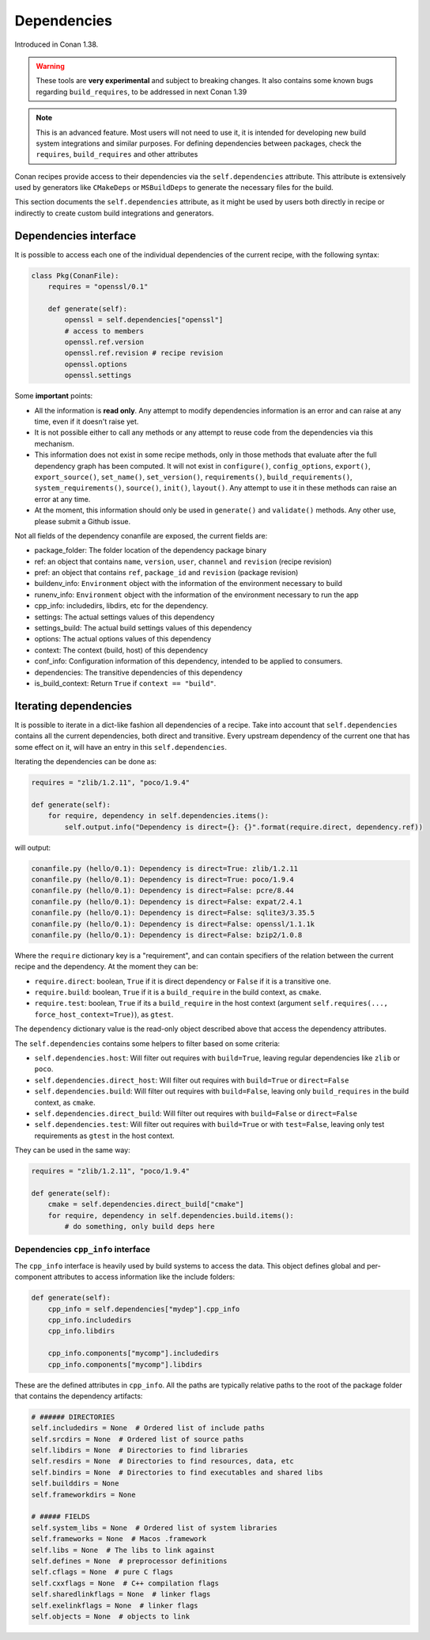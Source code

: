 .. _conanfile_dependencies:

Dependencies
============

Introduced in Conan 1.38.

.. warning::

    These tools are **very experimental** and subject to breaking changes.
    It also contains some known bugs regarding ``build_requires``, to be addressed in next Conan 1.39



.. note::

    This is an advanced feature. Most users will not need to use it, it is intended for
    developing new build system integrations and similar purposes.
    For defining dependencies between packages, check the ``requires``, ``build_requires`` and
    other attributes


Conan recipes provide access to their dependencies via the ``self.dependencies`` attribute.
This attribute is extensively used by generators like ``CMakeDeps`` or ``MSBuildDeps`` to
generate the necessary files for the build.

This section documents the ``self.dependencies`` attribute, as it might be used by users
both directly in recipe or indirectly to create custom build integrations and generators.

Dependencies interface
----------------------

It is possible to access each one of the individual dependencies of the current recipe, with
the following syntax:

.. code-block:: python

    class Pkg(ConanFile):
        requires = "openssl/0.1"

        def generate(self):
            openssl = self.dependencies["openssl"]
            # access to members
            openssl.ref.version
            openssl.ref.revision # recipe revision
            openssl.options
            openssl.settings


Some **important** points:

- All the information is **read only**. Any attempt to modify dependencies information is
  an error and can raise at any time, even if it doesn't raise yet.
- It is not possible either to call any methods or any attempt to reuse code from the dependencies
  via this mechanism.
- This information does not exist in some recipe methods, only in those methods that evaluate
  after the full dependency graph has been computed. It will not exist in ``configure()``, ``config_options``,
  ``export()``, ``export_source()``, ``set_name()``, ``set_version()``, ``requirements()``,
  ``build_requirements()``, ``system_requirements()``, ``source()``, ``init()``, ``layout()``.
  Any attempt to use it in these methods can raise an error at any time.
- At the moment, this information should only be used in ``generate()`` and ``validate()`` methods.
  Any other use, please submit a Github issue.

Not all fields of the dependency conanfile are exposed, the current fields are:

- package_folder: The folder location of the dependency package binary
- ref: an object that contains ``name``, ``version``, ``user``, ``channel`` and ``revision`` (recipe revision)
- pref: an object that contains ``ref``, ``package_id`` and ``revision`` (package revision)
- buildenv_info: ``Environment`` object with the information of the environment necessary to build
- runenv_info: ``Environment`` object with the information of the environment necessary to run the app
- cpp_info: includedirs, libdirs, etc for the dependency.
- settings: The actual settings values of this dependency
- settings_build: The actual build settings values of this dependency
- options: The actual options values of this dependency
- context: The context (build, host) of this dependency
- conf_info: Configuration information of this dependency, intended to be applied to consumers.
- dependencies: The transitive dependencies of this dependency
- is_build_context: Return ``True`` if ``context == "build"``.


Iterating dependencies
----------------------

It is possible to iterate in a dict-like fashion all dependencies of a recipe.
Take into account that ``self.dependencies`` contains all the current dependencies,
both direct and transitive. Every upstream dependency of the current one that has some
effect on it, will have an entry in this ``self.dependencies``.

Iterating the dependencies can be done as:

.. code-block:: python

    requires = "zlib/1.2.11", "poco/1.9.4"

    def generate(self):
        for require, dependency in self.dependencies.items():
            self.output.info("Dependency is direct={}: {}".format(require.direct, dependency.ref))

will output:

.. code-block:: bash

    conanfile.py (hello/0.1): Dependency is direct=True: zlib/1.2.11
    conanfile.py (hello/0.1): Dependency is direct=True: poco/1.9.4
    conanfile.py (hello/0.1): Dependency is direct=False: pcre/8.44
    conanfile.py (hello/0.1): Dependency is direct=False: expat/2.4.1
    conanfile.py (hello/0.1): Dependency is direct=False: sqlite3/3.35.5
    conanfile.py (hello/0.1): Dependency is direct=False: openssl/1.1.1k
    conanfile.py (hello/0.1): Dependency is direct=False: bzip2/1.0.8


Where the ``require`` dictionary key is a "requirement", and can contain specifiers of the relation
between the current recipe and the dependency. At the moment they can be:

- ``require.direct``: boolean, ``True`` if it is direct dependency or ``False`` if it is a transitive one.
- ``require.build``: boolean, ``True`` if it is a ``build_require`` in the build context, as ``cmake``.
- ``require.test``: boolean, ``True`` if its a ``build_require`` in the host context (argument ``self.requires(..., force_host_context=True)``), as ``gtest``.

The ``dependency`` dictionary value is the read-only object described above that access the dependency attributes.

The ``self.dependencies`` contains some helpers to filter based on some criteria:

- ``self.dependencies.host``: Will filter out requires with ``build=True``, leaving regular dependencies like ``zlib`` or ``poco``.
- ``self.dependencies.direct_host``: Will filter out requires with ``build=True`` or ``direct=False``
- ``self.dependencies.build``: Will filter out requires with ``build=False``, leaving only ``build_requires`` in the build context, as ``cmake``.
- ``self.dependencies.direct_build``: Will filter out requires with ``build=False`` or ``direct=False``
- ``self.dependencies.test``: Will filter out requires with ``build=True`` or with ``test=False``, leaving only test requirements as ``gtest`` in the host context.


They can be used in the same way:

.. code-block:: python

    requires = "zlib/1.2.11", "poco/1.9.4"

    def generate(self):
        cmake = self.dependencies.direct_build["cmake"]
        for require, dependency in self.dependencies.build.items():
            # do something, only build deps here


Dependencies ``cpp_info`` interface
+++++++++++++++++++++++++++++++++++

The ``cpp_info`` interface is heavily used by build systems to access the data.
This object defines global and per-component attributes to access information like the include
folders:

.. code-block:: python

    def generate(self):
        cpp_info = self.dependencies["mydep"].cpp_info
        cpp_info.includedirs
        cpp_info.libdirs

        cpp_info.components["mycomp"].includedirs
        cpp_info.components["mycomp"].libdirs

These are the defined attributes in ``cpp_info``. All the paths are typically relative paths to
the root of the package folder that contains the dependency artifacts:

.. code-block:: python

    # ###### DIRECTORIES
    self.includedirs = None  # Ordered list of include paths
    self.srcdirs = None  # Ordered list of source paths
    self.libdirs = None  # Directories to find libraries
    self.resdirs = None  # Directories to find resources, data, etc
    self.bindirs = None  # Directories to find executables and shared libs
    self.builddirs = None
    self.frameworkdirs = None

    # ##### FIELDS
    self.system_libs = None  # Ordered list of system libraries
    self.frameworks = None  # Macos .framework
    self.libs = None  # The libs to link against
    self.defines = None  # preprocessor definitions
    self.cflags = None  # pure C flags
    self.cxxflags = None  # C++ compilation flags
    self.sharedlinkflags = None  # linker flags
    self.exelinkflags = None  # linker flags
    self.objects = None  # objects to link
